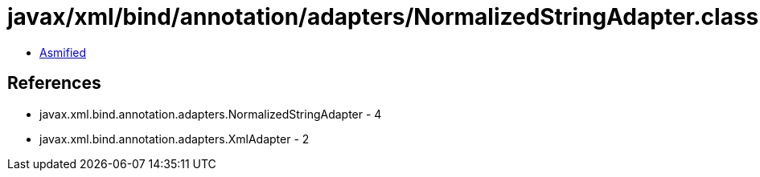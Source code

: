 = javax/xml/bind/annotation/adapters/NormalizedStringAdapter.class

 - link:NormalizedStringAdapter-asmified.java[Asmified]

== References

 - javax.xml.bind.annotation.adapters.NormalizedStringAdapter - 4
 - javax.xml.bind.annotation.adapters.XmlAdapter - 2
